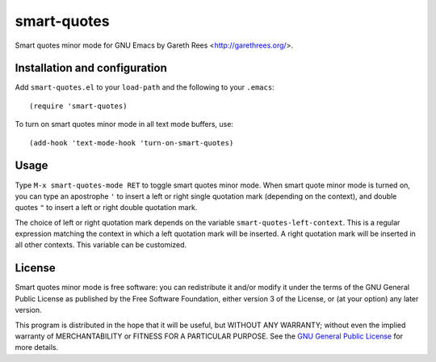 ============
smart-quotes
============
Smart quotes minor mode for GNU Emacs
by Gareth Rees <http://garethrees.org/>.


Installation and configuration
------------------------------
Add ``smart-quotes.el`` to your ``load-path`` and the following to your ``.emacs``::

    (require 'smart-quotes)

To turn on smart quotes minor mode in all text mode buffers, use::

    (add-hook 'text-mode-hook 'turn-on-smart-quotes)


Usage
-----
Type ``M-x smart-quotes-mode RET`` to toggle smart quotes minor
mode. When smart quote minor mode is turned on, you can type an
apostrophe ``'`` to insert a left or right single quotation mark
(depending on the context), and double quotes ``"`` to insert a left or
right double quotation mark.

The choice of left or right quotation mark depends on the variable
``smart-quotes-left-context``. This is a regular expression matching the
context in which a left quotation mark will be inserted. A right
quotation mark will be inserted in all other contexts. This variable can
be customized.


License
-------
Smart quotes minor mode is free software: you can redistribute it and/or
modify it under the terms of the GNU General Public License as published
by the Free Software Foundation, either version 3 of the License, or (at
your option) any later version.

This program is distributed in the hope that it will be useful, but
WITHOUT ANY WARRANTY; without even the implied warranty of
MERCHANTABILITY or FITNESS FOR A PARTICULAR PURPOSE.  See the `GNU
General Public License`_ for more details.


.. _GNU General Public License: http://www.gnu.org/copyleft/gpl.html
